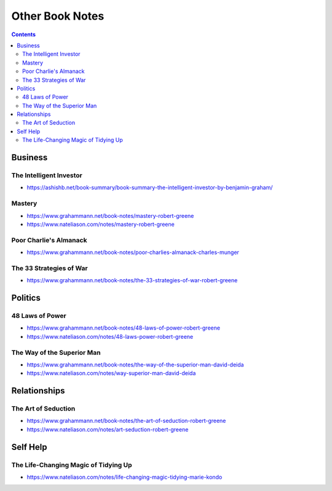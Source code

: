 ================
Other Book Notes
================

.. contents::

Business
========

The Intelligent Investor
------------------------
* https://ashishb.net/book-summary/book-summary-the-intelligent-investor-by-benjamin-graham/

Mastery
-------
* https://www.grahammann.net/book-notes/mastery-robert-greene
* https://www.nateliason.com/notes/mastery-robert-greene

Poor Charlie's Almanack 
-----------------------
* https://www.grahammann.net/book-notes/poor-charlies-almanack-charles-munger

The 33 Strategies of War
------------------------
* https://www.grahammann.net/book-notes/the-33-strategies-of-war-robert-greene


Politics
========

48 Laws of Power
----------------
* https://www.grahammann.net/book-notes/48-laws-of-power-robert-greene
* https://www.nateliason.com/notes/48-laws-power-robert-greene

The Way of the Superior Man
---------------------------
* https://www.grahammann.net/book-notes/the-way-of-the-superior-man-david-deida
* https://www.nateliason.com/notes/way-superior-man-david-deida


Relationships
=============

The Art of Seduction
--------------------
* https://www.grahammann.net/book-notes/the-art-of-seduction-robert-greene
* https://www.nateliason.com/notes/art-seduction-robert-greene


Self Help
=========

The Life-Changing Magic of Tidying Up 
-------------------------------------
* https://www.nateliason.com/notes/life-changing-magic-tidying-marie-kondo
